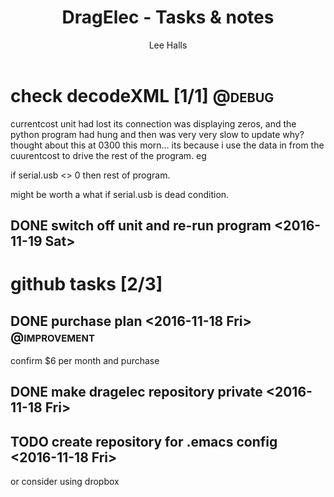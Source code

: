 #+TITLE: DragElec - Tasks & notes
#+LANGUAGE:  en
#+AUTHOR: Lee Halls
#+EMAIL: lhalls72@gmail.com
#+DESCRIPTION: General information and tasks pertaining to the home monitoring system titled DragElec
#+KEYWORDS:  python wireless home automation raspberrypi

#+TAGS: @debug @update @improvement

* check decodeXML [1/1]                                              :@debug:
  currentcost unit had lost its connection was displaying zeros, and the python program had hung and then was very very slow to update why? thought about this at 0300 this morn... its because i use the data in from the cuurentcost to drive the rest of the program. eg

  if serial.usb <> 0 then rest of program.

  might be worth a what if serial.usb is dead condition.  

** DONE switch off unit and re-run program <2016-11-19 Sat>
   CLOSED: [2016-12-03 Sat 13:28]

* github tasks [2/3]

** DONE purchase plan <2016-11-18 Fri>                         :@improvement:
   CLOSED: [2016-12-03 Sat 13:28]
   confirm $6 per month and purchase
** DONE make dragelec repository private <2016-11-18 Fri>
   CLOSED: [2016-12-03 Sat 13:28]
** TODO create repository for .emacs config <2016-11-18 Fri>
   or consider using dropbox
